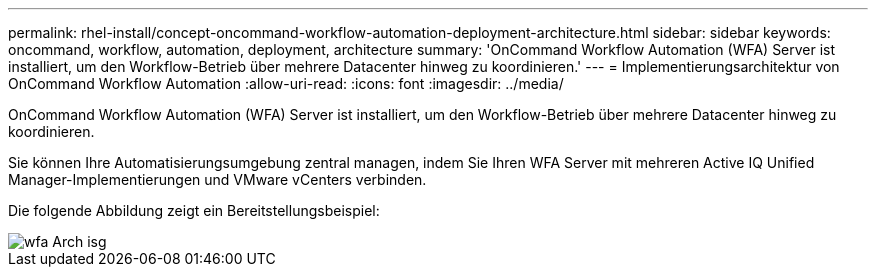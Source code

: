 ---
permalink: rhel-install/concept-oncommand-workflow-automation-deployment-architecture.html 
sidebar: sidebar 
keywords: oncommand, workflow, automation, deployment, architecture 
summary: 'OnCommand Workflow Automation (WFA) Server ist installiert, um den Workflow-Betrieb über mehrere Datacenter hinweg zu koordinieren.' 
---
= Implementierungsarchitektur von OnCommand Workflow Automation
:allow-uri-read: 
:icons: font
:imagesdir: ../media/


[role="lead"]
OnCommand Workflow Automation (WFA) Server ist installiert, um den Workflow-Betrieb über mehrere Datacenter hinweg zu koordinieren.

Sie können Ihre Automatisierungsumgebung zentral managen, indem Sie Ihren WFA Server mit mehreren Active IQ Unified Manager-Implementierungen und VMware vCenters verbinden.

Die folgende Abbildung zeigt ein Bereitstellungsbeispiel:

image::../media/wfa_arch_isg.gif[wfa Arch isg]
